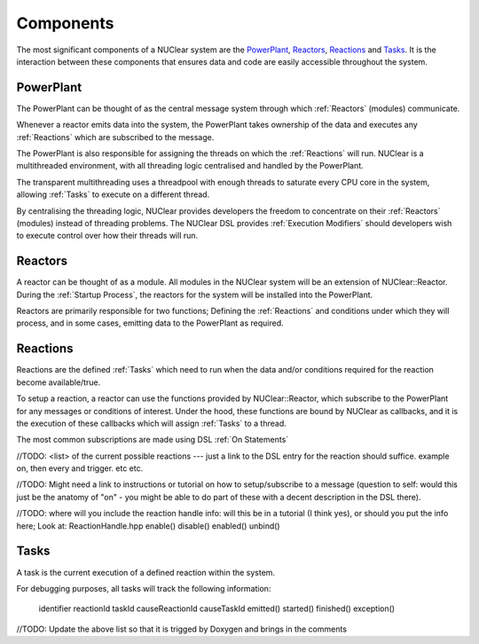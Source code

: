 ==========
Components
==========
The most significant components of a NUClear system are the `PowerPlant`_, `Reactors`_, `Reactions`_ and `Tasks`_.
It is the interaction between these components that ensures data and code are easily accessible throughout the system.

PowerPlant
**********
The PowerPlant can be thought of as the central message system through which :ref:`Reactors` (modules) communicate.

.. image:: images/power_plant.svg
    :width: 500px
    :align: center

Whenever a reactor emits data into the system, the PowerPlant takes ownership of the data and executes any :ref:`Reactions` which are subscribed to the message.

The PowerPlant is also responsible for assigning the threads on which the :ref:`Reactions` will run.  NUClear is a multithreaded environment, with all threading logic centralised and handled by the PowerPlant.

The transparent multithreading uses a threadpool with enough threads to saturate every CPU core in the system, allowing :ref:`Tasks` to execute on a different thread.

By centralising the threading logic, NUClear provides developers the freedom to concentrate on their :ref:`Reactors` (modules) instead of threading problems.  The NUClear DSL provides :ref:`Execution Modifiers` should developers wish to execute control over how their threads will run.

Reactors
********
A reactor can be thought of as a module.  All modules in the NUClear system will be an extension of NUClear::Reactor.  During the :ref:`Startup Process`, the reactors for the system will be installed into the PowerPlant.

Reactors are primarily responsible for two functions; Defining the :ref:`Reactions` and conditions under which they will process, and in some cases, emitting data to the PowerPlant as required.

Reactions
*********
Reactions are the defined :ref:`Tasks` which need to run when the data and/or conditions required for the reaction become available/true.

To setup a reaction, a reactor can use the functions provided by NUClear::Reactor, which subscribe to the PowerPlant for any messages or conditions of interest.  Under the hood, these functions are bound by NUClear as callbacks, and it is the execution of these callbacks which will assign :ref:`Tasks` to a thread.

The most common subscriptions are made using DSL :ref:`On Statements`

//TODO:  <list> of the current possible reactions --- just a link to the DSL entry for the reaction should suffice. example  on,
then every and trigger.  etc etc.

//TODO:  Might need a link to instructions or tutorial on how to setup/subscribe to a message (question to self:  would this just be the anatomy of "on" - you might be able to do part of these with a decent description in the DSL there).

//TODO:  where will you include the reaction handle info:   will this be in a tutorial (I think yes), or should you put the info here;
Look at:  ReactionHandle.hpp
enable()
disable()
enabled()
unbind()

Tasks
*****
A task is the current execution of a defined reaction within the system.

For debugging purposes, all tasks will track the following information:

  identifier
  reactionId
  taskId
  causeReactionId
  causeTaskId
  emitted()
  started()
  finished()
  exception()



//TODO:  Update the above list so that it is trigged by Doxygen and brings in the comments
